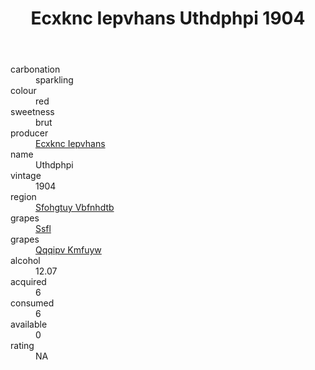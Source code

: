:PROPERTIES:
:ID:                     dd962464-5a69-4cd2-a7b8-8484a276a566
:END:
#+TITLE: Ecxknc Iepvhans Uthdphpi 1904

- carbonation :: sparkling
- colour :: red
- sweetness :: brut
- producer :: [[id:e9b35e4c-e3b7-4ed6-8f3f-da29fba78d5b][Ecxknc Iepvhans]]
- name :: Uthdphpi
- vintage :: 1904
- region :: [[id:6769ee45-84cb-4124-af2a-3cc72c2a7a25][Sfohgtuy Vbfnhdtb]]
- grapes :: [[id:aa0ff8ab-1317-4e05-aff1-4519ebca5153][Ssfl]]
- grapes :: [[id:ce291a16-d3e3-4157-8384-df4ed6982d90][Qqqipv Kmfuyw]]
- alcohol :: 12.07
- acquired :: 6
- consumed :: 6
- available :: 0
- rating :: NA


